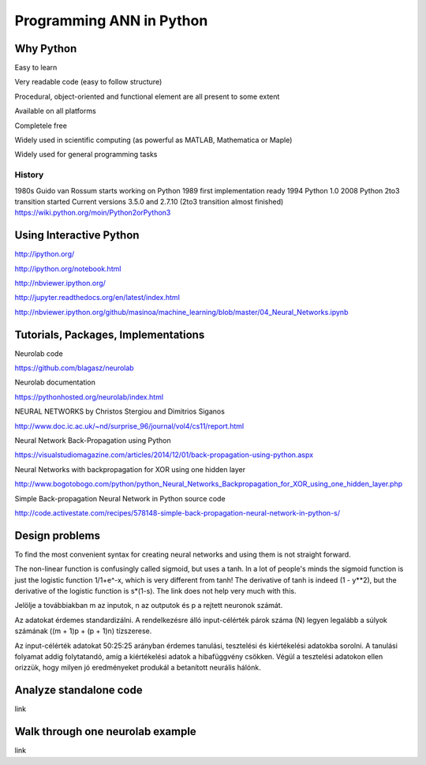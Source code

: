 Programming ANN in Python
=========================



Why Python
----------

Easy to learn

Very readable code (easy to follow structure)

Procedural, object-oriented and functional element are
all present to some extent

Available on all platforms

Completele free

Widely used in scientific computing
(as powerful as MATLAB, Mathematica or Maple)

Widely used for general programming tasks


History
*******

1980s Guido van Rossum starts working on Python
1989 first implementation ready
1994 Python 1.0
2008 Python 2to3 transition started
Current versions 3.5.0 and 2.7.10
(2to3 transition almost finished)
https://wiki.python.org/moin/Python2orPython3




Using Interactive Python
------------------------

http://ipython.org/

http://ipython.org/notebook.html

http://nbviewer.ipython.org/

http://jupyter.readthedocs.org/en/latest/index.html

http://nbviewer.ipython.org/github/masinoa/machine_learning/blob/master/04_Neural_Networks.ipynb



Tutorials, Packages, Implementations
------------------------------------

Neurolab code

https://github.com/blagasz/neurolab

Neurolab documentation

https://pythonhosted.org/neurolab/index.html



NEURAL NETWORKS by Christos Stergiou and Dimitrios Siganos

http://www.doc.ic.ac.uk/~nd/surprise_96/journal/vol4/cs11/report.html


Neural Network Back-Propagation using Python

https://visualstudiomagazine.com/articles/2014/12/01/back-propagation-using-python.aspx


Neural Networks with backpropagation for XOR using one hidden layer

http://www.bogotobogo.com/python/python_Neural_Networks_Backpropagation_for_XOR_using_one_hidden_layer.php


Simple Back-propagation Neural Network in Python source code

http://code.activestate.com/recipes/578148-simple-back-propagation-neural-network-in-python-s/



Design problems
---------------

To find the most convenient syntax for creating neural networks
and using them is not straight forward.


The non-linear function is confusingly called sigmoid, but uses a tanh. In a lot of people's minds the sigmoid function is just the logistic function 1/1+e^-x, which is very different from tanh! The derivative of tanh is indeed (1 - y**2), but the derivative of the logistic function is s*(1-s). The link does not help very much with this.



Jelölje a továbbiakban m az inputok, n az outputok és p
a rejtett neuronok számát.


Az adatokat érdemes standardizálni.
A rendelkezésre álló input-célérték párok száma (N)
legyen legalább a súlyok számának ((m + 1)p + (p + 1)n)
tízszerese.

Az input-célérték adatokat 50:25:25 arányban érdemes
tanulási, tesztelési és kiértékelési adatokba sorolni. A
tanulási folyamat addig folytatandó, amíg a kiértékelési
adatok a hibafüggvény csökken. Végül a tesztelési
adatokon ellen orizzük,
hogy milyen jó eredményeket
produkál a betanított neurális hálónk.



Analyze standalone code
-----------------------

link



Walk through one neurolab example
-----------------------------

link
